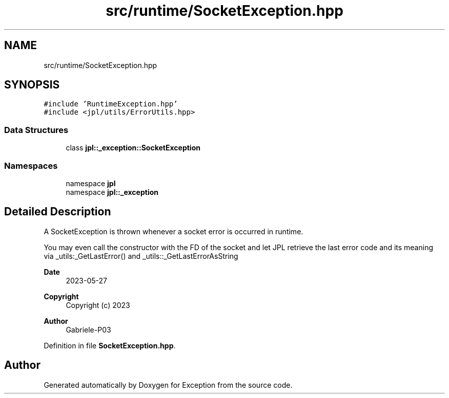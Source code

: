 .TH "src/runtime/SocketException.hpp" 3Version 1.0.0" "Exception" \" -*- nroff -*-
.ad l
.nh
.SH NAME
src/runtime/SocketException.hpp
.SH SYNOPSIS
.br
.PP
\fC#include 'RuntimeException\&.hpp'\fP
.br
\fC#include <jpl/utils/ErrorUtils\&.hpp>\fP
.br

.SS "Data Structures"

.in +1c
.ti -1c
.RI "class \fBjpl::_exception::SocketException\fP"
.br
.in -1c
.SS "Namespaces"

.in +1c
.ti -1c
.RI "namespace \fBjpl\fP"
.br
.ti -1c
.RI "namespace \fBjpl::_exception\fP"
.br
.in -1c
.SH "Detailed Description"
.PP 
A SocketException is thrown whenever a socket error is occurred in runtime\&.
.PP
You may even call the constructor with the FD of the socket and let JPL retrieve the last error code and its meaning via _utils:_GetLastError() and _utils::_GetLastErrorAsString
.PP
\fBDate\fP
.RS 4
2023-05-27 
.RE
.PP
\fBCopyright\fP
.RS 4
Copyright (c) 2023 
.RE
.PP
\fBAuthor\fP
.RS 4
Gabriele-P03 
.RE
.PP

.PP
Definition in file \fBSocketException\&.hpp\fP\&.
.SH "Author"
.PP 
Generated automatically by Doxygen for Exception from the source code\&.

